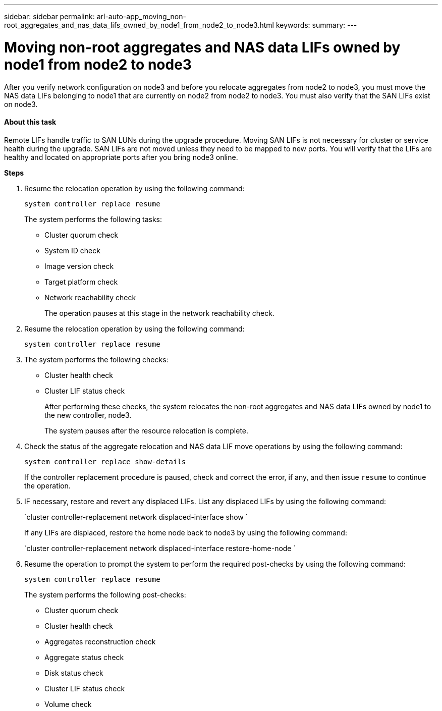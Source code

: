 ---
sidebar: sidebar
permalink: arl-auto-app_moving_non-root_aggregates_and_nas_data_lifs_owned_by_node1_from_node2_to_node3.html
keywords:
summary:
---

= Moving non-root aggregates and NAS data LIFs owned by node1 from node2 to node3
:hardbreaks:
:nofooter:
:icons: font
:linkattrs:
:imagesdir: ./media/

//
// This file was created with NDAC Version 2.0 (August 17, 2020)
//
// 2020-12-02 14:33:54.852771
//

[.lead]
After you verify network configuration on node3 and before you relocate aggregates from node2 to node3, you must move the NAS data LIFs belonging to node1 that are currently on node2 from node2 to node3. You must also verify that the SAN LIFs exist on node3.

==== About this task

Remote LIFs handle traffic to SAN LUNs during the upgrade procedure. Moving SAN LIFs is not necessary for cluster or service health during the upgrade. SAN LIFs are not moved unless they need to be mapped to new ports. You will verify that the LIFs are healthy and located on appropriate ports after you bring node3 online.

*Steps*

. Resume the relocation operation by using the following command:
+
`system controller replace resume`
+
The system performs the following tasks:

** Cluster quorum check
** System ID check
** Image version check
** Target platform check
** Network reachability check
+
The operation pauses at this stage in the network reachability check.

. Resume the relocation operation by using the following command:
+
`system controller replace resume`

. The system performs the following checks:

** Cluster health check
** Cluster LIF status check
+
After performing these checks, the system relocates the non-root aggregates and NAS data LIFs owned by node1 to the new controller, node3.
+
The system pauses after the resource relocation is complete.

. Check the status of the aggregate relocation and NAS data LIF move operations by using the following command:
+
`system controller replace show-details`
+
If the controller replacement procedure is paused, check and correct the error,  if any,  and then issue `resume` to continue the operation. 

. IF necessary, restore and revert any displaced LIFs. List any displaced LIFs by using the following command: 
+
`cluster controller-replacement network displaced-interface show `
+
If any LIFs are displaced, restore the home node back to node3 by using the following command: 
+
`cluster controller-replacement network displaced-interface restore-home-node `

. Resume the operation to prompt the system to perform the required post-checks by using the following command:
+
`system controller replace resume`
+
The system performs the following post-checks:

** Cluster quorum check
** Cluster health check
** Aggregates reconstruction check
** Aggregate status check
** Disk status check
** Cluster LIF status check
** Volume check
